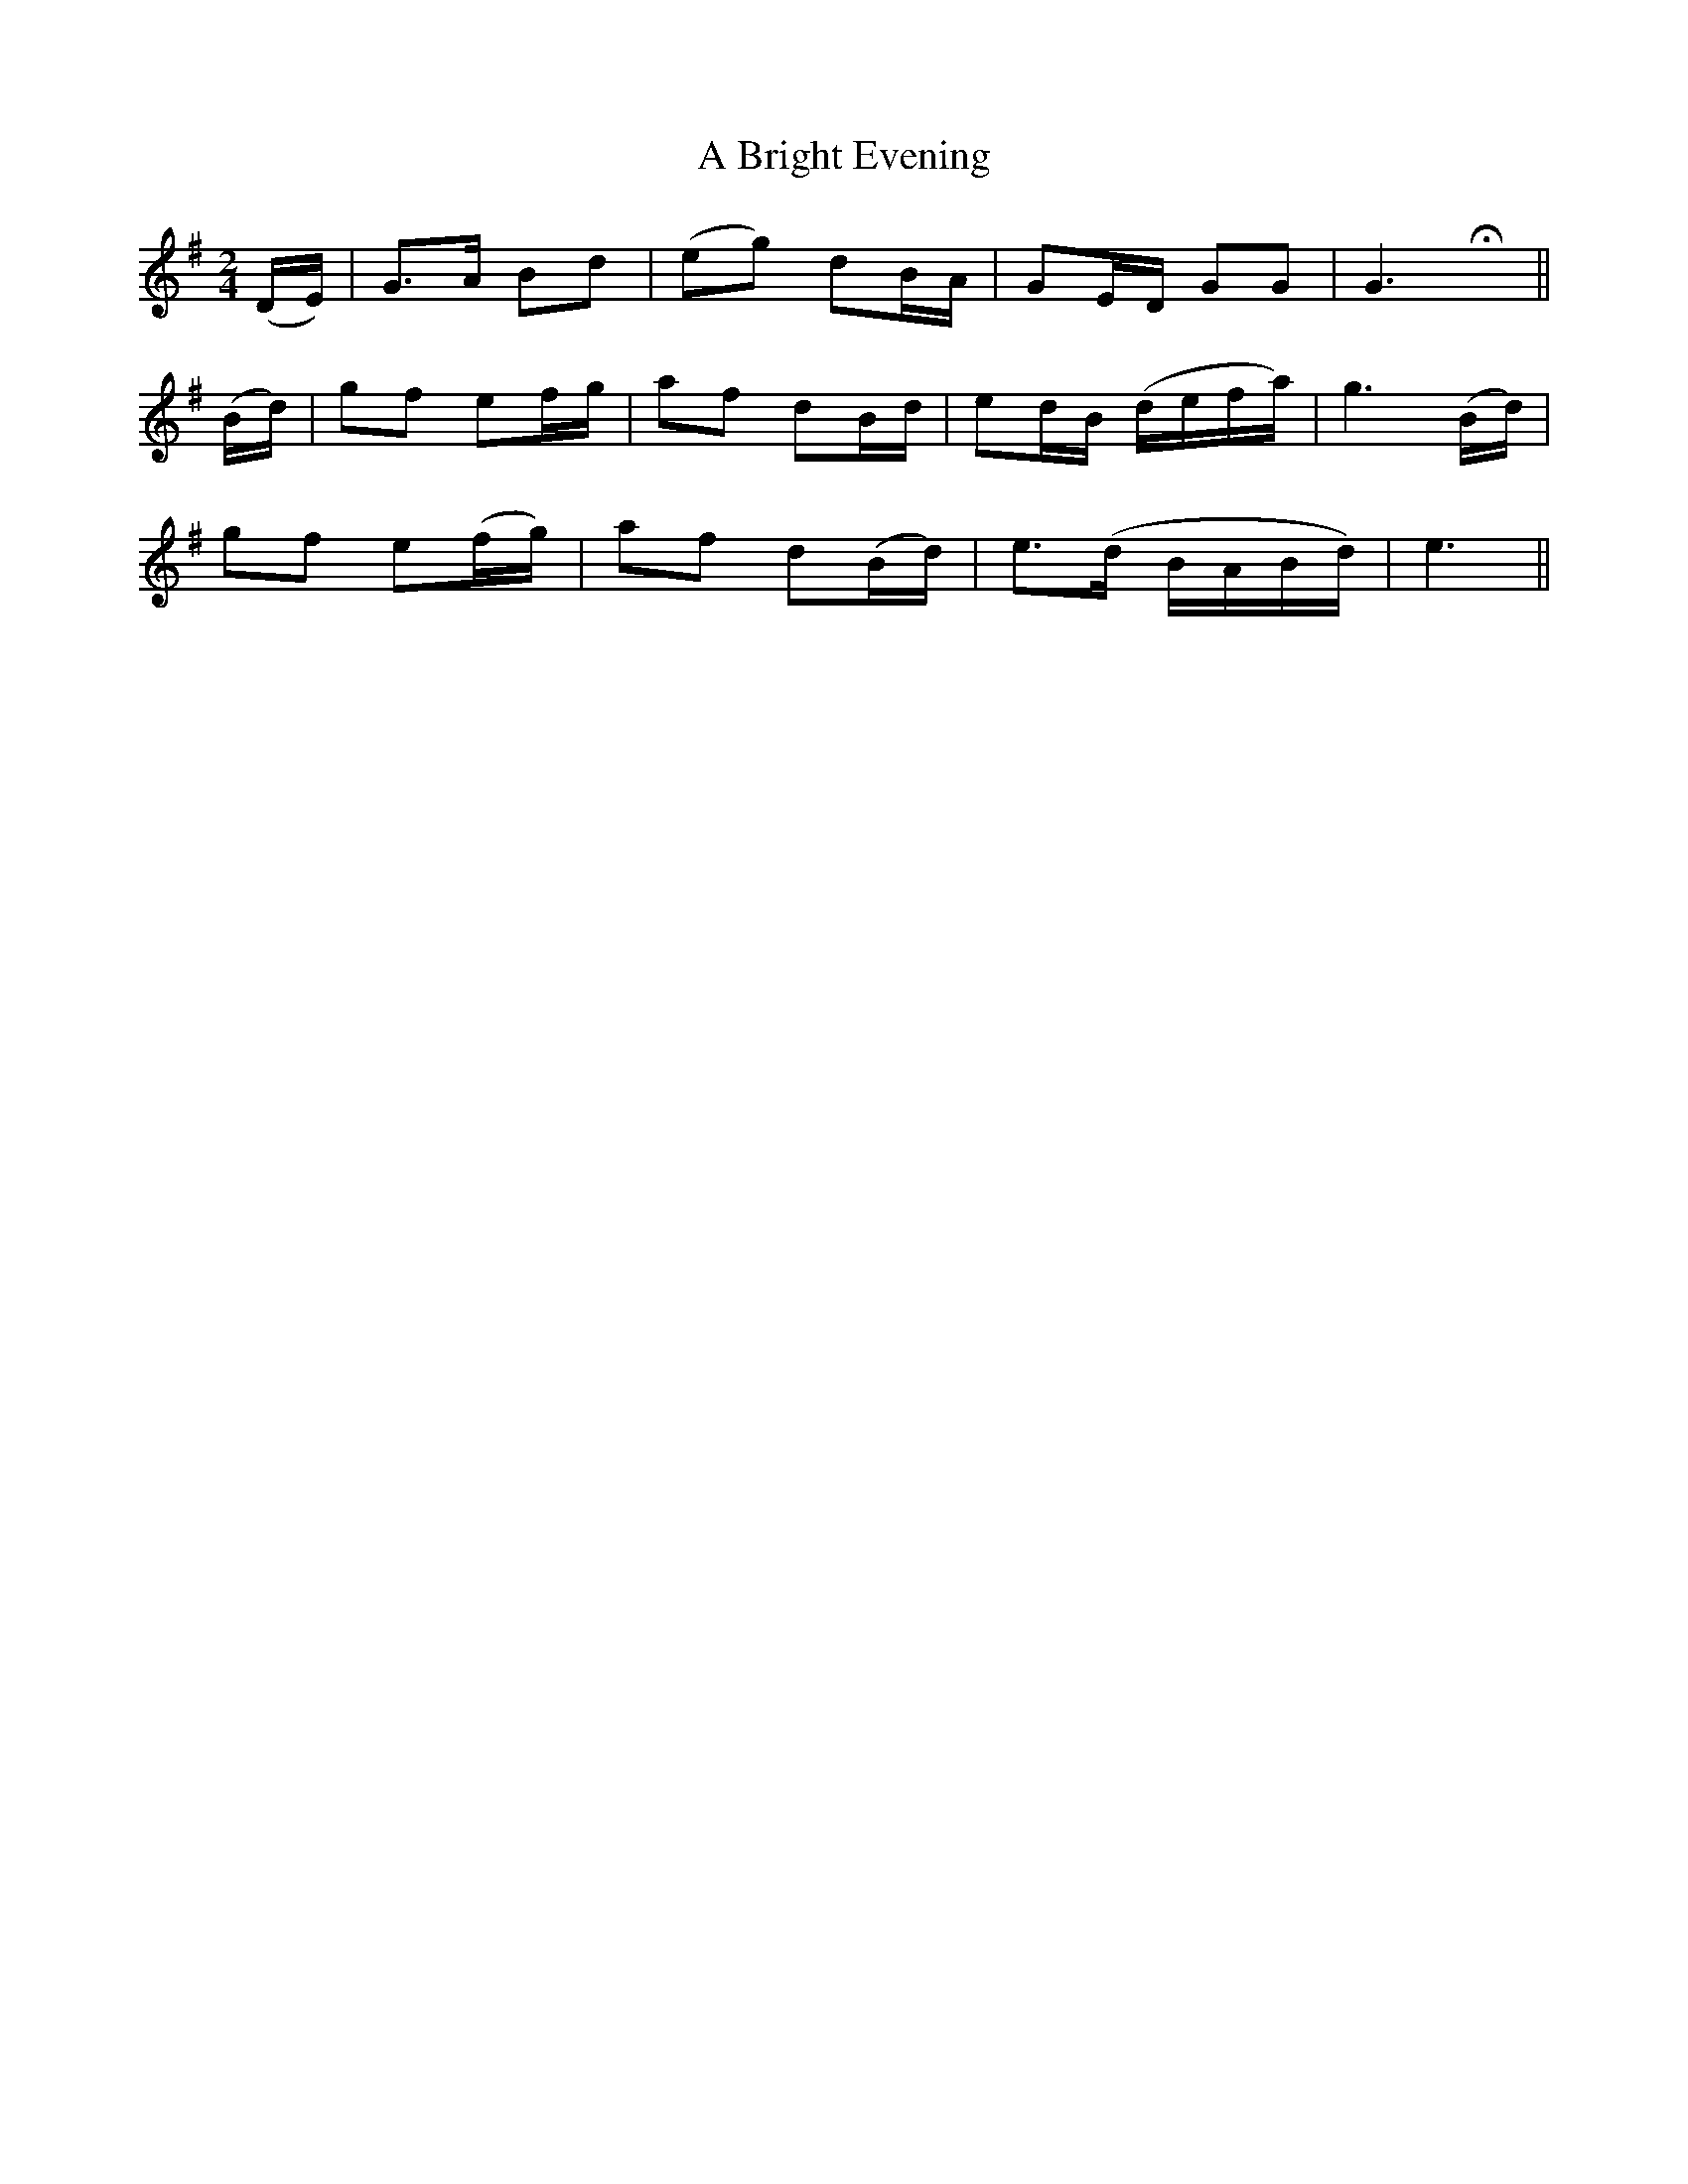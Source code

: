 X:438
T:A Bright Evening
N:"With spirit" "collected by M.O'Brien"
N:Irish title: tra.tnona geal
B:O'Neill's 438
M:2/4
L:1/8
K:G
(D/E/) | G>A Bd | (eg) dB/A/ | GE/D/ GG | G3 Hx ||
(B/d/) | gf ef/g/ | af dB/d/ | ed/B/ (d/e/f/a/) | g3 (B/d/) |
gf e(f/g/) | af d(B/d/) | e>(d B/A/B/d/) | e3 ||
